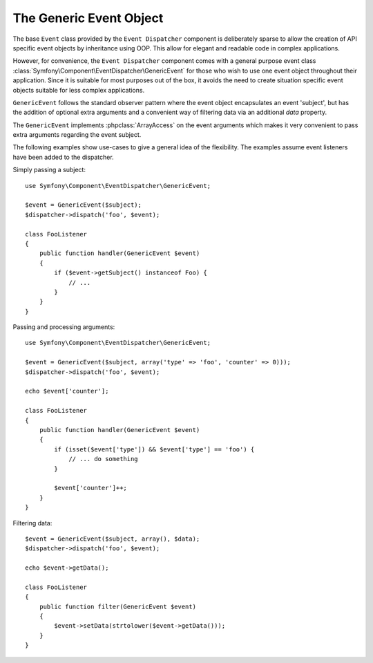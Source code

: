 .. index::
   single: Event Dispatcher

The Generic Event Object
========================

.. versionadded:: 2.1
    Added general purpose ``GenericEvent`` event class since Symfony 2.1

The base ``Event`` class provided by the ``Event Dispatcher`` component is
deliberately sparse to allow the creation of API specific event objects by
inheritance using OOP. This allow for elegant and readable code in complex
applications.

However, for convenience, the ``Event Dispatcher`` component comes with a general
purpose event class :class:`Symfony\Component\EventDispatcher\GenericEvent`
for those who wish to use one event object throughout their application. Since
it is suitable for most purposes out of the box, it avoids the need to
create situation specific event objects suitable for less complex applications.

``GenericEvent`` follows the standard observer pattern where the event object
encapsulates an event 'subject', but has the addition of optional extra
arguments and a convenient way of filtering data via an additional `data`
property.

The ``GenericEvent`` implements :phpclass:`ArrayAccess` on the event arguments
which makes it very convenient to pass extra arguments regarding the event
subject.

The following examples show use-cases to give a general idea of the flexibility.
The examples assume event listeners have been added to the dispatcher.

Simply passing a subject::

    use Symfony\Component\EventDispatcher\GenericEvent;

    $event = GenericEvent($subject);
    $dispatcher->dispatch('foo', $event);

    class FooListener
    {
        public function handler(GenericEvent $event)
        {
            if ($event->getSubject() instanceof Foo) {
                // ...
            }
        }
    }

Passing and processing arguments::

    use Symfony\Component\EventDispatcher\GenericEvent;

    $event = GenericEvent($subject, array('type' => 'foo', 'counter' => 0)));
    $dispatcher->dispatch('foo', $event);

    echo $event['counter'];

    class FooListener
    {
        public function handler(GenericEvent $event)
        {
            if (isset($event['type']) && $event['type'] == 'foo') {
                // ... do something
            }

            $event['counter']++;
        }
    }

Filtering data::

    $event = GenericEvent($subject, array(), $data);
    $dispatcher->dispatch('foo', $event);

    echo $event->getData();

    class FooListener
    {
        public function filter(GenericEvent $event)
        {
            $event->setData(strtolower($event->getData()));
        }
    }
